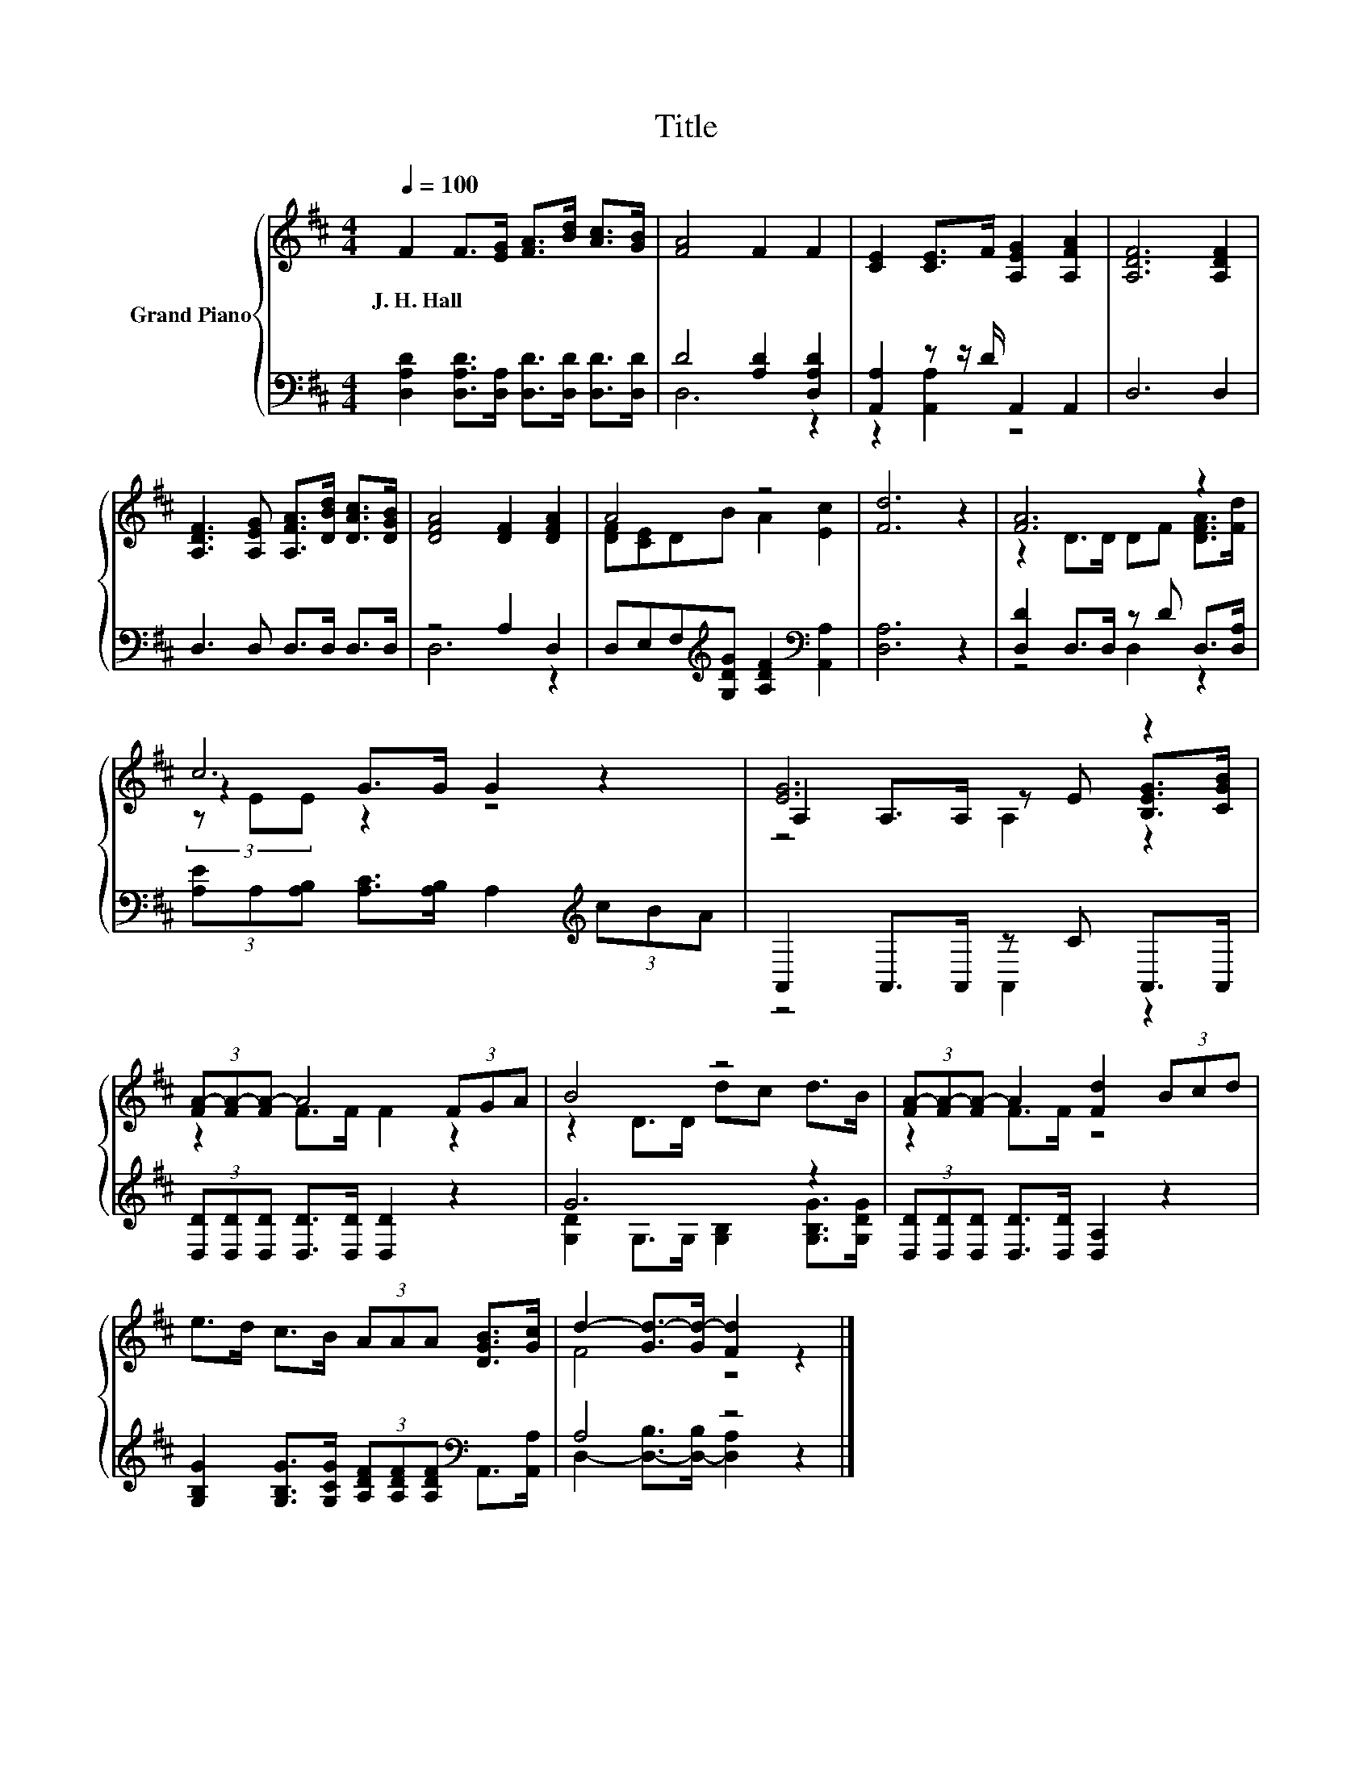 X:1
T:Title
%%score { ( 1 4 5 ) | ( 2 3 ) }
L:1/8
Q:1/4=100
M:4/4
K:D
V:1 treble nm="Grand Piano"
V:4 treble 
V:5 treble 
V:2 bass 
V:3 bass 
V:1
 F2 F>[EG] [FA]>[Bd] [Ac]>[GB] | [FA]4 F2 F2 | [CE]2 [CE]>F [A,EG]2 [A,FA]2 | [A,DF]6 [A,DF]2 | %4
w: J.~H.~Hall * * * * * *||||
 [A,DF]3 [A,EG] [A,FA]>[DBd] [DAc]>[DGB] | [DFA]4 [DF]2 [DFA]2 | A4 z4 | [Fd]6 z2 | [FA]6 z2 | %9
w: |||||
 c6 z2 | [EG]6 z2 | (3[FA-][FA-][FA-] A4 (3FGA | B4 z4 | (3[FA-][FA-][FA-] A2 [Fd]2 (3Bcd | %14
w: |||||
 e>d c>B (3AAA [DGB]>[Gc] | d2- [Gd-]>[Gd-] [Fd]2 z2 |] %16
w: ||
V:2
 [D,A,D]2 [D,A,D]>[D,A,] [D,D]>[D,D] [D,D]>[D,D] | D4 [A,D]2 [D,A,D]2 | %2
 [A,,A,]2 z z/ D/ A,,2 A,,2 | D,6 D,2 | D,3 D, D,>D, D,>D, | z4 A,2 D,2 | %6
 D,E,F,[K:treble][G,DG] [A,DF]2[K:bass] [A,,A,]2 | [D,A,]6 z2 | [D,D]2 D,>D, z D D,>[D,A,] | %9
 (3[A,E]A,[A,B,] [A,C]>[A,B,] A,2[K:treble] (3cBA | A,,2 A,,>A,, z C A,,>A,, | %11
 (3[D,D][D,D][D,D] [D,D]>[D,D] [D,D]2 z2 | G6 z2 | (3[D,D][D,D][D,D] [D,D]>[D,D] [D,A,]2 z2 | %14
 [G,B,G]2 [G,B,G]>[G,CG] (3[A,DF][A,DF][A,DF][K:bass] A,,>[A,,A,] | A,4 z4 |] %16
V:3
 x8 | D,6 z2 | z2 [A,,A,]2 z4 | x8 | x8 | D,6 z2 | x3[K:treble] x3[K:bass] x2 | x8 | z4 D,2 z2 | %9
 x6[K:treble] x2 | z4 A,,2 z2 | x8 | [G,D]2 G,>G, [G,B,]2 [G,B,G]>[G,DG] | x8 | x6[K:bass] x2 | %15
 D,2- [D,-B,]>[D,-B,] [D,A,]2 z2 |] %16
V:4
 x8 | x8 | x8 | x8 | x8 | x8 | [DF][CE]DB A2 [Ec]2 | x8 | z2 D>D DF [DFA]>[Fd] | z2 G>G G2 z2 | %10
 A,2 A,>A, z E [B,EG]>[CGB] | z2 F>F F2 z2 | z2 D>D dc d>B | z2 F>F z4 | x8 | F4 z4 |] %16
V:5
 x8 | x8 | x8 | x8 | x8 | x8 | x8 | x8 | x8 | (3z EE z2 z4 | z4 A,2 z2 | x8 | x8 | x8 | x8 | x8 |] %16

